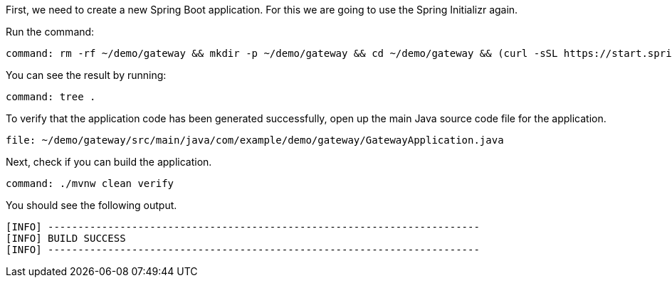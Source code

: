 First, we need to create a new Spring Boot application.
For this we are going to use the Spring Initializr again.

Run the command:

[source,bash,role=terminal:execute]
----
command: rm -rf ~/demo/gateway && mkdir -p ~/demo/gateway && cd ~/demo/gateway && (curl -sSL https://start.spring.io/starter.tgz -d groupId=com.example.demo -d artifactId=gateway -d name=gateway -d description=Getting%20started%20with%20Spring%20Cloud%20-%20Gateway -d packageName=com.example.demo.gateway -d dependencies=actuator,cloud-gateway,cloud-starter-sleuth -d javaVersion=11 | tar -xzf - && rm src/main/resources/application.properties)
----

You can see the result by running:


[source,bash,role=terminal:execute]
----
command: tree .
----

To verify that the application code has been generated successfully, open up the main Java source code file for the application.

[source,role=editor:open-file]
----
file: ~/demo/gateway/src/main/java/com/example/demo/gateway/GatewayApplication.java
----

Next, check if you can build the application.


[source,bash,role=terminal:execute]
----
command: ./mvnw clean verify
----

You should see the following output.

....
[INFO] ------------------------------------------------------------------------
[INFO] BUILD SUCCESS
[INFO] ------------------------------------------------------------------------
....
